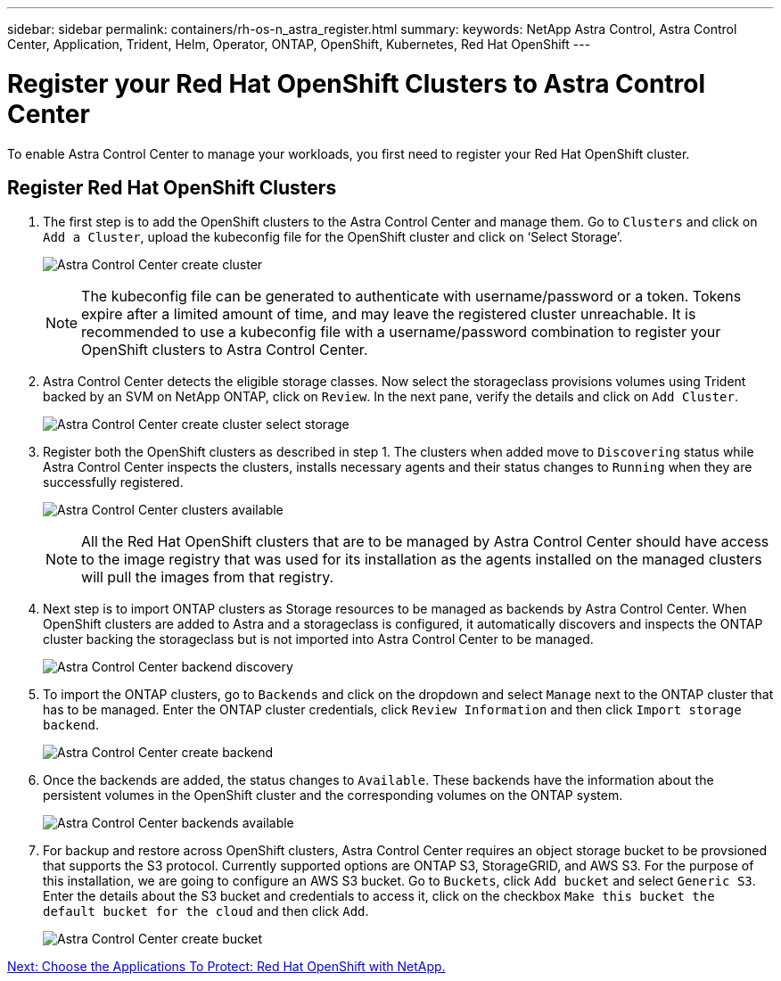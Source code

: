---
sidebar: sidebar
permalink: containers/rh-os-n_astra_register.html
summary:
keywords: NetApp Astra Control, Astra Control Center, Application, Trident, Helm, Operator, ONTAP, OpenShift, Kubernetes, Red Hat OpenShift
---

= Register your Red Hat OpenShift Clusters to Astra Control Center

:hardbreaks:
:nofooter:
:icons: font
:linkattrs:
:imagesdir: ./../media/

To enable Astra Control Center to manage your workloads, you first need to register your Red Hat OpenShift cluster.

== Register Red Hat OpenShift Clusters

.	The first step is to add the OpenShift clusters to the Astra Control Center and manage them. Go to `Clusters` and click on `Add a Cluster`, upload the kubeconfig file for the OpenShift cluster and click on ‘Select Storage’.
+
image:redhat_openshift_image91.jpg[Astra Control Center create cluster]
+
NOTE: The kubeconfig file can be generated to authenticate with username/password or a token. Tokens expire after a limited amount of time, and may leave the registered cluster unreachable. It is recommended to use a kubeconfig file with a username/password combination to register your OpenShift clusters to Astra Control Center.

. Astra Control Center detects the eligible storage classes. Now select the storageclass provisions volumes using Trident backed by an SVM on NetApp ONTAP, click on `Review`. In the next pane, verify the details and click on `Add Cluster`.
+
image:redhat_openshift_image92.jpg[Astra Control Center create cluster select storage]
+
.	Register both the OpenShift clusters as described in step 1. The clusters when added move to `Discovering` status while Astra Control Center inspects the clusters, installs necessary agents and their status changes to `Running` when they are successfully registered.
+
image:redhat_openshift_image93.jpg[Astra Control Center clusters available]
+
NOTE: All the Red Hat OpenShift clusters that are to be managed by Astra Control Center should have access to the image registry that was used for its installation as the agents installed on the managed clusters will pull the images from that registry.

.	Next step is to import ONTAP clusters as Storage resources to be managed as backends by Astra Control Center. When OpenShift clusters are added to Astra and a storageclass is configured, it automatically discovers and inspects the ONTAP cluster backing the storageclass but is not imported into Astra Control Center to be managed.
+
image:redhat_openshift_image94.jpg[Astra Control Center backend discovery]
+
.	To import the ONTAP clusters, go to `Backends` and click on the dropdown and select `Manage` next to the ONTAP cluster that has to be managed. Enter the ONTAP cluster credentials, click `Review Information` and then click `Import storage backend`.
+
image:redhat_openshift_image95.jpg[Astra Control Center create backend]
+
. Once the backends are added, the status changes to `Available`. These backends have the information about the persistent volumes in the OpenShift cluster and the corresponding volumes on the ONTAP system.
+
image:redhat_openshift_image96.jpg[Astra Control Center backends available]
+
.	For backup and restore across OpenShift clusters, Astra Control Center requires an object storage bucket to be provsioned that supports the S3 protocol. Currently supported options are ONTAP S3, StorageGRID, and AWS S3. For the purpose of this installation, we are going to configure an AWS S3 bucket. Go to `Buckets`, click `Add bucket` and select `Generic S3`. Enter the details about the S3 bucket and credentials to access it, click on the checkbox `Make this bucket the default bucket for the cloud` and then click `Add`.
+
image:redhat_openshift_image97.jpg[Astra Control Center create bucket]



link:rh-os-n_astra_applications.html[Next: Choose the Applications To Protect: Red Hat OpenShift with NetApp.]
